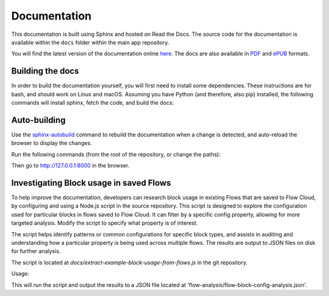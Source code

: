Documentation
=============

This documentation is built using Sphinx and hosted on Read the Docs.
The source code for the documentation is available within the ``docs``
folder within the main app repository.

You will find the latest version of the documentation online `here <https://kendraio-app.readthedocs.io/en/latest/>`_.
The docs are also available in `PDF <https://readthedocs.org/projects/kendraio-app/downloads/pdf/latest/>`_
and `ePUB <https://readthedocs.org/projects/kendraio-app/downloads/epub/latest/>`_ formats.

Building the docs
-----------------

In order to build the documentation yourself, you will first need to install some dependencies.
These instructions are for bash, and should work on Linux and macOS. Assuming you have Python
(and therefore, also pip) installed, the following commands will install sphinx, fetch the
code, and build the docs:

.. prompt:: bash $

    pip install sphinx
    git clone https://github.com/kendraio/kendraio-app.git
    cd docs
    make html

Auto-building
-------------

Use the `sphinx-autobuild <https://pypi.org/project/sphinx-autobuild/>`_ command to
rebuild the documentation when a change is detected, and auto-reload the browser to display
the changes.

Run the following commands (from the root of the repository, or change the paths):

.. prompt:: bash $

  pip install sphinx-autobuild
  sphinx-autobuild docs/ docs/_build/html

Then go to http://127.0.0.1:8000 in the browser.

Investigating Block usage in saved Flows
-----------------------------------------
To help improve the documentation, developers can research block usage in existing 
Flows that are saved to Flow Cloud, by configuring and using a Node.js script in the 
source repository.
This script is designed to explore the configuration used for  particular blocks in 
flows saved to Flow Cloud. It can filter by a specific config property, allowing for 
more targeted analysis. Modify the script to specify what property is of interest.

The script helps identify patterns or common configurations for specific block types, and 
assists in auditing and understanding how a particular property is being used across 
multiple flows. The results are output to JSON files on disk for further analysis.

The script is located at `docs/extract-example-block-usage-from-flows.js` in the git 
repository.

Usage:

.. prompt:: bash $

    cd docs
    node extract-example-block-usage-from-flows.js

This will run the script and output the results to a JSON file located at 
'flow-analysis/flow-block-config-analysis.json'.
